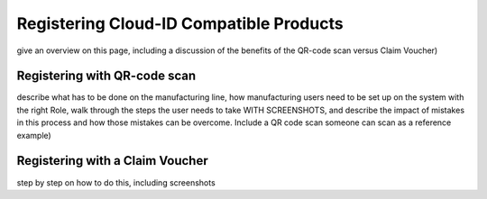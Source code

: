 Registering Cloud-ID Compatible Products
===========================================
give an overview on this page, including a discussion of the benefits of the QR-code scan versus Claim Voucher)

Registering with QR-code scan
---------------------------------
describe what has to be done on the manufacturing line, how manufacturing users need to be set up on the system with the right Role, walk through the steps the user needs to take WITH SCREENSHOTS, and describe the impact of mistakes in this process and how those mistakes can be overcome. Include a QR code scan someone can scan as a reference example)

Registering with a Claim Voucher
-----------------------------------
step by step on how to do this, including screenshots 
